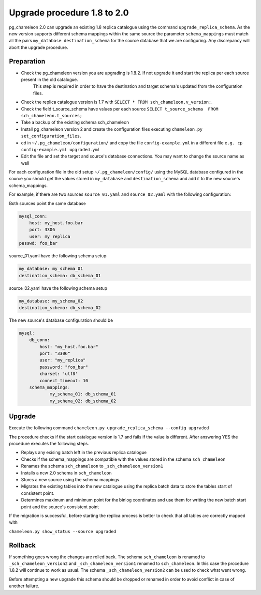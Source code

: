 Upgrade procedure 1.8 to 2.0
********************************
pg_chameleon 2.0 can upgrade an existing 1.8 replica catalogue using the command ``upgrade_replica_schema``.
As the new version supports different schema mappings  within the same source the parameter ``schema_mappings`` must match all the pairs
``my_database destination_schema`` for the source database that we are configuring. 
Any discrepancy will abort the upgrade procedure.

Preparation
..............................
* Check the pg_chameleon version you are upgrading is 1.8.2. If not upgrade it and start the replica  per each source present in the old catalogue.
   This step is required in order to have the destination and target schema's updated from the configuration files.
* Check the replica catalogue version is 1.7 with ``SELECT * FROM sch_chameleon.v_version;``.
* Check the  field t_source_schema  have values per each source ``SELECT t_source_schema  FROM sch_chameleon.t_sources;``
* Take a backup of the existing schema sch_chameleon
* Install pg_chameleon version 2 and create the configuration files executing ``chameleon.py set_configuration_files``. 
* cd in ``~/.pg_chameleon/configuration/`` and copy the file ``config-example.yml`` in a different file ``e.g. cp config-example.yml upgraded.yml``
* Edit  the file and set the target and source's database connections. You may want to change the source name as well 


For each configuration file in the old setup ``~/.pg_chameleon/config/`` using the MySQL database configured in the source you should get the values stored in 
``my_database`` and ``destination_schema`` and add it to the new source's schema_mappings.

For example, if there are two sources ``source_01.yaml`` and ``source_02.yaml`` with the following configuration:

Both sources point the same database

.. code-block:: yaml

    mysql_conn:
        host: my_host.foo.bar
        port: 3306
        user: my_replica
    passwd: foo_bar

source_01.yaml have the following schema setup

.. code-block:: yaml

    my_database: my_schema_01
    destination_schema: db_schema_01

	
source_02.yaml have the following schema setup

.. code-block:: yaml

    my_database: my_schema_02
    destination_schema: db_schema_02
    
The new source's database configuration  should be

.. code-block:: yaml

    mysql:
        db_conn:
            host: "my_host.foo.bar"
            port: "3306"
            user: "my_replica"
            password: "foo_bar"
            charset: 'utf8'
            connect_timeout: 10
        schema_mappings:
                my_schema_01: db_schema_01
                my_schema_02: db_schema_02

		
Upgrade
..............................

Execute the following command 
``chameleon.py upgrade_replica_schema --config upgraded``

The procedure checks if the start catalogue version is 1.7 and fails if the value is different.
After answering YES the procedure executes the following steps.

* Replays any exising batch left in the previous replica catalogue
* Checks if the schema_mappings are compatible with the values stored in the schema ``sch_chameleon``
* Renames the schema ``sch_chameleon`` to ``_sch_chameleon_version1``
* Installs a new 2.0 schema in ``sch_chameleon``
* Stores a new source using the schema mappings 
* Migrates the existing tables into the new catalogue using the replica batch data to store the tables start of consistent point.
* Determines maximum and minimum point for the binlog coordinates and use them for writing the new batch start point and the source's consistent point

If the migration is successful, before starting the replica process is better to check that all tables are correctly mapped with 

``chameleon.py show_status --source upgraded``


Rollback
..............................

If something goes wrong the  changes are rolled back. The schema ``sch_chameleon`` is renamed to  ``_sch_chameleon_version2`` and ``_sch_chameleon_version1`` renamed to ``sch_chameleon``.
In this case the procedure 1.8.2 will continue to work as usual. The schema ``_sch_chameleon_version2`` can be used to check what went wrong.

Before attempting a new upgrade this schema should be dropped or renamed in order to avoid conflict in case of another failure.
